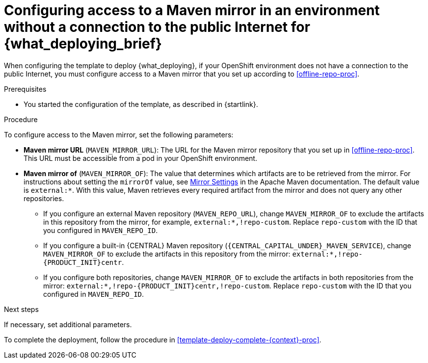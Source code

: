 [id='template-deploy-nopubnet-{context}-proc']
= Configuring access to a Maven mirror in an environment without a connection to the public Internet for {what_deploying_brief}

When configuring the template to deploy {what_deploying}, if your OpenShift environment does not have a connection to the public Internet, you must configure access to a Maven mirror that you set up according to <<offline-repo-proc>>.

.Prerequisites

* You started the configuration of the template, as described in {startlink}.

.Procedure

To configure access to the Maven mirror, set the following parameters:

* *Maven mirror URL* (`MAVEN_MIRROR_URL`): The URL for the Maven mirror repository that you set up in <<offline-repo-proc>>. This URL must be accessible from a pod in your OpenShift environment.
* *Maven mirror of* (`MAVEN_MIRROR_OF`): The value that determines which artifacts are to be retrieved from the mirror. For instructions about setting the `mirrorOf` value, see https://maven.apache.org/guides/mini/guide-mirror-settings.html[Mirror Settings] in the Apache Maven documentation.
ifeval::["{context}"=="authoring"]
The default value is `external:*,!repo-{PRODUCT_INIT}centr`; with this value, Maven retrieves artifacts from the built-in Maven repository of {CENTRAL} directly and retrieves any other required artifacts from the mirror. If you configure an external Maven repository (`MAVEN_REPO_URL`), change `MAVEN_MIRROR_OF` to exclude the artifacts in this repository, for example, `external:*,!repo-custom`. Replace `repo-custom` with the ID that you configured in `MAVEN_REPO_ID`.
endif::[]
ifeval::["{context}"!="authoring"]
The default value is `external:*`. With this value, Maven retrieves every required artifact from the mirror and does not query any other repositories.
+
** If you configure an external Maven repository (`MAVEN_REPO_URL`), change `MAVEN_MIRROR_OF` to exclude the artifacts in this repository from the mirror, for example, `external:*,!repo-custom`. Replace `repo-custom` with the ID that you configured in `MAVEN_REPO_ID`.
** If you configure a built-in {CENTRAL} Maven repository (`{CENTRAL_CAPITAL_UNDER}_MAVEN_SERVICE`), change `MAVEN_MIRROR_OF` to exclude the artifacts in this repository from the mirror: `external:*,!repo-{PRODUCT_INIT}centr`.
** If you configure both repositories, change `MAVEN_MIRROR_OF` to exclude the artifacts in both repositories from the mirror: `external:*,!repo-{PRODUCT_INIT}centr,!repo-custom`. Replace `repo-custom` with the ID that you configured in `MAVEN_REPO_ID`.
endif::[]

.Next steps

If necessary, set additional parameters.

To complete the deployment, follow the procedure in <<template-deploy-complete-{context}-proc>>.
